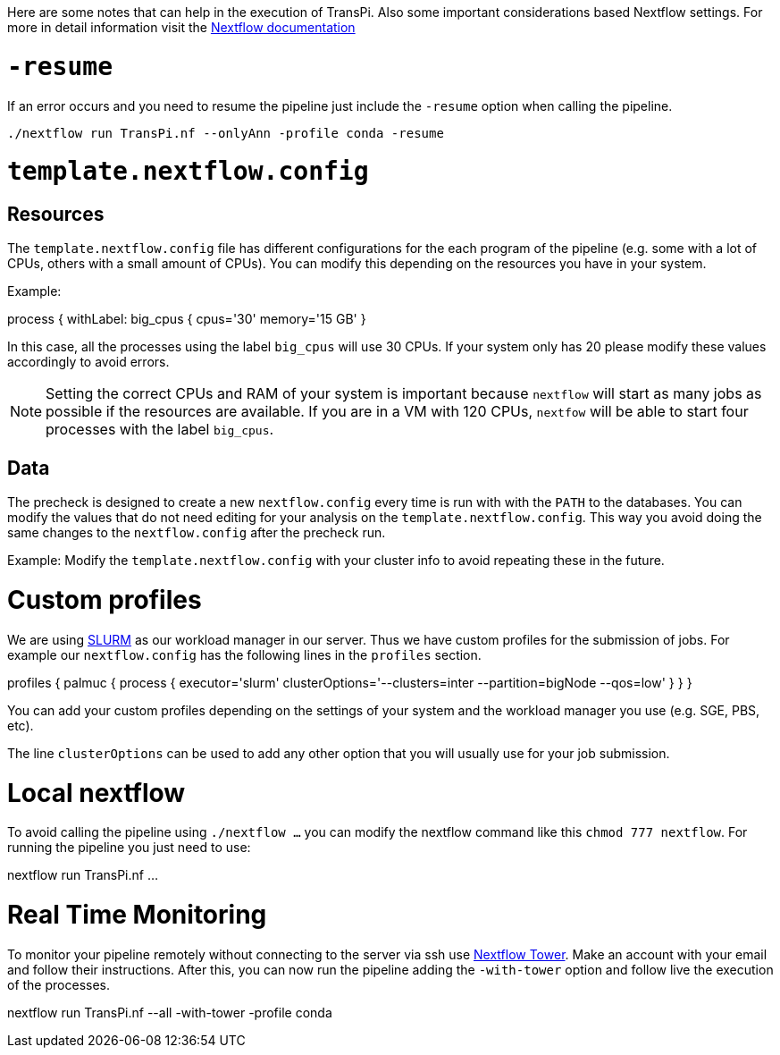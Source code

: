Here are some notes that can help in the execution of TransPi. Also some important considerations based Nextflow settings.
For more in detail information visit the https://www.nextflow.io/docs/latest/index.html[Nextflow documentation]

= `-resume`
If an error occurs and you need to resume the pipeline just include the `-resume` option when calling the pipeline.

[source,bash]
----
./nextflow run TransPi.nf --onlyAnn -profile conda -resume
----

= `template.nextflow.config`

== Resources
The `template.nextflow.config` file has different configurations for the each program of the pipeline
(e.g. some with a lot of CPUs, others with a small amount of CPUs). You can modify this depending on the resources you have in your system.

Example:
[source,bash]
****
process {
    withLabel: big_cpus {
        cpus='30'
        memory='15 GB'
    }
****

In this case, all the processes using the label `big_cpus` will use 30 CPUs. If your system only has 20 please modify these values accordingly to avoid errors.

[NOTE]
Setting the correct CPUs and RAM of your system is important because `nextflow` will start as many jobs as possible if the resources are available.
If you are in a VM with 120 CPUs, `nextfow` will be able to start four processes with the label `big_cpus`.

== Data

The precheck is designed to create a new `nextflow.config` every time is run with with the `PATH` to the databases.
You can modify the values that do not need editing for your analysis on the `template.nextflow.config`. This way you avoid doing the same changes to the `nextflow.config` after the precheck run.

Example: Modify the `template.nextflow.config` with your cluster info to avoid repeating these in the future.

= Custom profiles

We are using https://slurm.schedmd.com/documentation.html[SLURM] as our workload manager in our server.
Thus we have custom profiles for the submission of jobs. For example our `nextflow.config` has the following lines in the `profiles` section.


[source,text]
****
profiles {
    palmuc {
        process {
            executor='slurm'
            clusterOptions='--clusters=inter --partition=bigNode --qos=low'
        }
    }
}
****

You can add your custom profiles depending on the settings of your system and the workload manager you use (e.g. SGE, PBS, etc).

The line `clusterOptions` can be used to add any other option that you will usually use for your job submission.

= Local nextflow

To avoid calling the pipeline using `./nextflow ...` you can modify the nextflow command like this `chmod 777 nextflow`. For running the pipeline you just need to use:

[source,bash]
****

nextflow run TransPi.nf ...

****

= Real Time Monitoring
To monitor your pipeline remotely without connecting to the server via ssh use https://tower.nf/login[Nextflow Tower].
Make an account with your email and follow their instructions. After this, you can now run the pipeline adding the `-with-tower` option and follow live the execution
of the processes.

[source,bash]
****

nextflow run TransPi.nf --all -with-tower -profile conda

****
